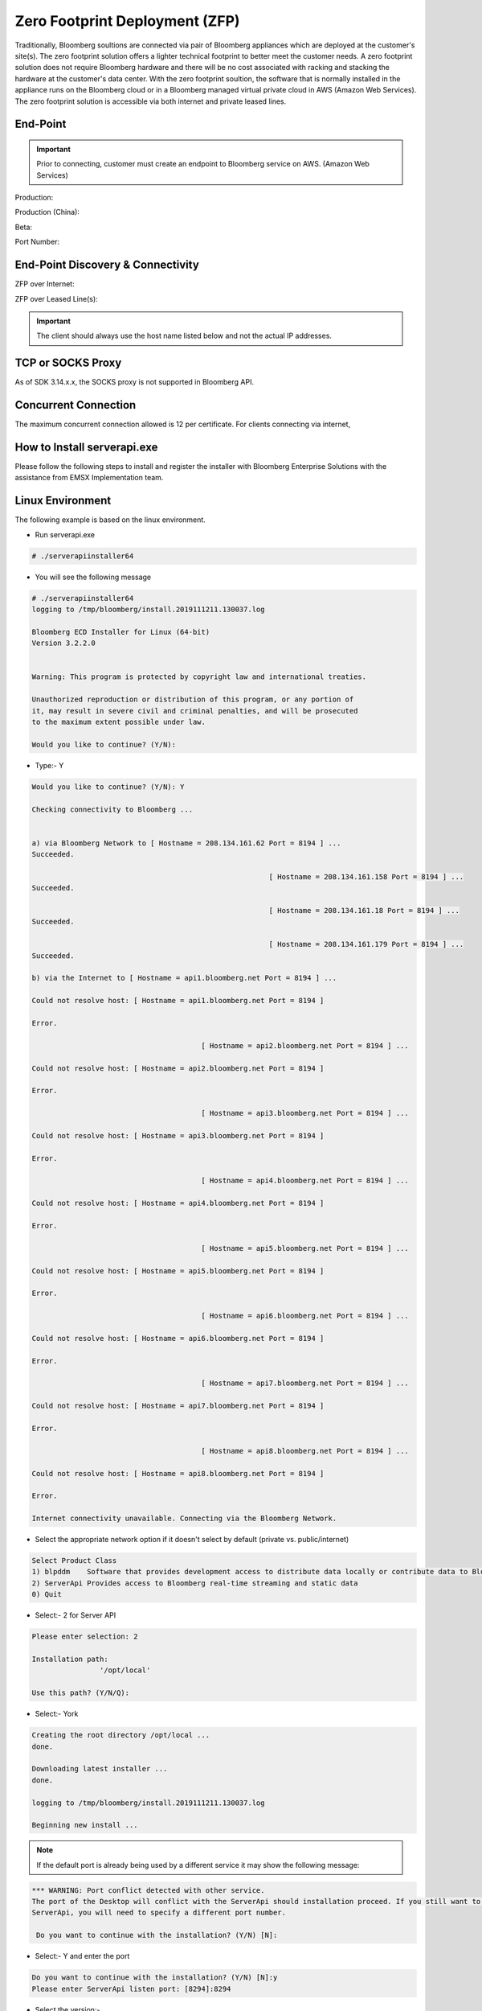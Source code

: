 ###############################
Zero Footprint Deployment (ZFP)
###############################
Traditionally, Bloomberg soultions are connected via pair of Bloomberg appliances which are deployed at the customer's site(s). The zero footprint solution offers a lighter technical footprint to better meet the customer needs. A zero footprint solution does not require Bloomberg hardware and there will be no cost associated with racking and stacking the hardware at the customer's data center. With the zero footprint soultion, the software that is normally installed in the appliance runs on the Bloomberg cloud or in a Bloomberg managed virtual private cloud in AWS (Amazon Web Services). The zero footprint solution is accessible via both internet and private leased lines.

End-Point 
=========

.. important::

	Prior to connecting, customer must create an endpoint to Bloomberg service on AWS. (Amazon Web Services)


Production:

Production (China):

Beta:

Port Number:


End-Point Discovery & Connectivity
==================================
ZFP over Internet:

ZFP over Leased Line(s):

.. important::

	The client should always use the host name listed below and not the actual IP addresses.


TCP or SOCKS Proxy
==================
As of SDK 3.14.x.x, the SOCKS proxy is not supported in Bloomberg API.


Concurrent Connection
=====================
The maximum concurrent connection allowed is 12 per certificate. For clients connecting via internet, 

How to Install serverapi.exe
============================
Please follow the following steps to install and register the installer with Bloomberg Enterprise Solutions with the assistance from EMSX Implementation team.

Linux Environment
=================
The following example is based on the linux environment.

* Run serverapi.exe


.. code-block:: none

	# ./serverapiinstaller64


* You will see the following message


.. code-block:: none

	# ./serverapiinstaller64
	logging to /tmp/bloomberg/install.2019111211.130037.log

	Bloomberg ECD Installer for Linux (64-bit)
	Version 3.2.2.0


	Warning: This program is protected by copyright law and international treaties.

	Unauthorized reproduction or distribution of this program, or any portion of
	it, may result in severe civil and criminal penalties, and will be prosecuted
	to the maximum extent possible under law.

	Would you like to continue? (Y/N): 

* Type:- Y


.. code-block:: none

	Would you like to continue? (Y/N): Y

	Checking connectivity to Bloomberg ...


	a) via Bloomberg Network to [ Hostname = 208.134.161.62 Port = 8194 ] ...
	Succeeded.

								[ Hostname = 208.134.161.158 Port = 8194 ] ...
	Succeeded.

								[ Hostname = 208.134.161.18 Port = 8194 ] ...
	Succeeded.

								[ Hostname = 208.134.161.179 Port = 8194 ] ...
	Succeeded.

	b) via the Internet to [ Hostname = api1.bloomberg.net Port = 8194 ] ...

	Could not resolve host: [ Hostname = api1.bloomberg.net Port = 8194 ]

	Error.

						[ Hostname = api2.bloomberg.net Port = 8194 ] ...

	Could not resolve host: [ Hostname = api2.bloomberg.net Port = 8194 ]

	Error.

						[ Hostname = api3.bloomberg.net Port = 8194 ] ...

	Could not resolve host: [ Hostname = api3.bloomberg.net Port = 8194 ]

	Error.

						[ Hostname = api4.bloomberg.net Port = 8194 ] ...

	Could not resolve host: [ Hostname = api4.bloomberg.net Port = 8194 ]

	Error.

						[ Hostname = api5.bloomberg.net Port = 8194 ] ...

	Could not resolve host: [ Hostname = api5.bloomberg.net Port = 8194 ]

	Error.

						[ Hostname = api6.bloomberg.net Port = 8194 ] ...

	Could not resolve host: [ Hostname = api6.bloomberg.net Port = 8194 ]

	Error.

						[ Hostname = api7.bloomberg.net Port = 8194 ] ...

	Could not resolve host: [ Hostname = api7.bloomberg.net Port = 8194 ]

	Error.

						[ Hostname = api8.bloomberg.net Port = 8194 ] ...

	Could not resolve host: [ Hostname = api8.bloomberg.net Port = 8194 ]

	Error.

	Internet connectivity unavailable. Connecting via the Bloomberg Network.


* Select the appropriate network option if it doesn't select by default (private vs. public/internet)


.. code-block:: none

	Select Product Class
	1) blpddm    Software that provides development access to distribute data locally or contribute data to Bloomberg.
	2) ServerApi Provides access to Bloomberg real-time streaming and static data
	0) Quit


* Select:- 2 for Server API


.. code-block:: none

	Please enter selection: 2

	Installation path:
			'/opt/local'

	Use this path? (Y/N/Q): 


* Select:- York


.. code-block:: none

	Creating the root directory /opt/local ...
	done.

	Downloading latest installer ...
	done.

	logging to /tmp/bloomberg/install.2019111211.130037.log

	Beginning new install ...


.. note::
	
	If the default port is already being used by a different service it may show the following message:


.. code-block:: none

	*** WARNING: Port conflict detected with other service.
	The port of the Desktop will conflict with the ServerApi should installation proceed. If you still want to install
	ServerApi, you will need to specify a different port number.

	 Do you want to continue with the installation? (Y/N) [N]:


* Select:- Y and enter the port


.. code-block:: none
	
	Do you want to continue with the installation? (Y/N) [N]:y
	Please enter ServerApi listen port: [8294]:8294


* Select the version:-

.. code-block:: none

	Versions available for ServerApi
	1) 3.86.5.1     Linux64     ServerAPI 2017-06

	2) 3.88.0.1     Linux64     ServerAPI 2017-08

	3) 3.90.3.1     Linux64     ServerAPI 2017-10

	4) 3.90.6.1     Linux64     ServerAPI 2018-01

	5) 3.98.5.1     Linux64     ServerAPI 2018-04

	6) 3.102.0.1    Linux64     ServerAPI 2018-05

	7) 3.106.0.1    Linux64     ServerAPI 2018-07

	8) 3.112.3.1    Linux64     ServerAPI 2018-10

	9) 3.112.4.1    Linux64     ServerAPI 2019-01

	10) 3.114.9.1    Linux64     ServerAPI 2019-04

	11) 3.118.9.1    Linux64     ServerAPI 2019-07

	12) 3.120.2.0    Linux64     Development B-Pipe 2019-10 (64-bit)

	13) 3.120.2.1    Linux64     ServerAPI 2019-10

	0) Quit
	Please enter version of ServerApi that you want to install: 


* Select the latest:-


.. code-block:: none

	Please enter version of ServerApi that you want to install: 13
	Downloading ServerApi components ...


* Enter other information:-


.. code-block:: none

	Enter the following information:

			Country (e.g., USA): 
			State (e.g., NY): 
			City or Town (e.g., New York): 
			Company Name (e.g., Bloomberg L.P.): 
			Department Name (e.g., Equity Trading)


* Finished:-

.. code-block:: none

	Enter the following information:

			Country (e.g., USA): USA
			State (e.g., NY): NY
			City or Town (e.g., New York): New York
			Company Name (e.g., Bloomberg L.P.): My Firm
			Department Name (e.g., Equity Trading): Futures Trading

	Creating certificate ...
	done.

	Registering server ...
	done.

	done.

	Call Bloomberg's Global Customer Support at +1 (212) 318-2000 and ask for the Global Installs desk. The Bloomberg representative will ask you to read your registration number over the phone four characters at a time.


	Your registration key is:
			123b-4567-1ab2-12c9-g66f-964e-h50b-fa48-c78t-a123


	This key was also saved in regkey.txt in the ServerApi root directory.

	ServerApi installation completed. Press ENTER to quit:


.. note::

	Once the registration process is completed. EMSX Implementation team globally will assist with configuring the Server Side EMSX API with various execution destinations per client request.


Windows Environment
===================
The following example is based on the windows environment. 

* Run serverapi.exe


.. code-block:: none
	
	C:\temp>serverapiinstaller.exe


* You will see the following message


.. code-block:: none

	C:\temp>serverapiinstaller.exe
	logging to C:\temp\install.2016102610.152444.log

	Bloomberg ECD Installer for Windows (32-bit)
	Version 3.2.2.0


	Warning: This program is protected by copyright law and international treaties.

	Unauthorized reproduction or distribution of this program, or any portion of
	it, may result in severe civil and criminal penalties, and will be prosecuted
	to the maximum extent possible under law.


	logging to C:\temp\install.2016102610.152444.log

	Bloomberg ECD Installer for Windows (32-bit)
	Version 3.2.2.0


	Warning: This program is protected by copyright law and international treaties.

	Unauthorized reproduction or distribution of this program, or any portion of
	it, may result in severe civil and criminal penalties, and will be prosecuted
	to the maximum extent possible under law.


	Would you like to continue? (Y/N): 


* Type:- Y


.. code-block:: none
	
	Would you like to continue? (Y/N): y

	Checking connectivity to Bloomberg ...


	a) via Bloomberg Network to [ Hostname = 208.134.161.62 Port = 8194 ] ...
	Succeeded.

	                            [ Hostname = 208.134.161.158 Port = 8194 ] ...
	Succeeded.

	                            [ Hostname = 208.134.161.18 Port = 8194 ] ...
	Succeeded.

	                            [ Hostname = 208.134.161.179 Port = 8194 ] ...
	Succeeded.

	b) via the Internet to [ Hostname = api1.bloomberg.net Port = 8194 ] ...
	Succeeded.

	                       [ Hostname = api2.bloomberg.net Port = 8194 ] ...
	Succeeded.

	                       [ Hostname = api3.bloomberg.net Port = 8194 ] ...
	Succeeded.

	                       [ Hostname = api4.bloomberg.net Port = 8194 ] ...
	Succeeded.

	                       [ Hostname = api5.bloomberg.net Port = 8194 ] ...
	Succeeded.

	                       [ Hostname = api6.bloomberg.net Port = 8194 ] ...
	Succeeded.

	                       [ Hostname = api7.bloomberg.net Port = 8194 ] ...
	Succeeded.

	                       [ Hostname = api8.bloomberg.net Port = 8194 ] ...
	Succeeded.


	Which of the above routes will you use to connect to Bloomberg? (a/b):


* Select the appropriate network option (private vs. public/internet)


.. code-block:: none
	
	Which of the above routes will you use to connect to Bloomberg? (a/b): b

	Bloomberg Network connectivity unavailable. Connecting via the Internet.

	Select Product Class
	1) blpddm    Software that provides development access to distribute data locally or contribute data to Bloomberg.
	2) ServerApi Provides access to Bloomberg real-time streaming and static data
	0) Quit

	Please enter selection:


* Select:- 2 for Server API


.. code-block:: none

	Please enter selection: 2

	Installation path:
	        'C:\'

	Use this path? (Y/N/Q): 


* Select:- Y


.. code-block:: none

	Use this path? (Y/N/Q): y

	Downloading latest installer ...
	done.

	logging to C:\temp\install.2016102610.152444.log

	Beginning new install ...


.. note::
	
	If the default port is already being used by a different service it may show the following message:


.. code-block:: none

	*** WARNING: Port conflict detected with other service.
	The port of the Desktop will conflict with the ServerApi should installation proceed. If you still want to install
	ServerApi, you will need to specify a different port number.

	 Do you want to continue with the installation? (Y/N) [N]:


* Select:- Y and enter the port


.. code-block:: none
	
	Do you want to continue with the installation? (Y/N) [N]:y
	Please enter ServerApi listen port: [8294]:8294


* Select the version:-


.. code-block:: none

	Versions available for ServerApi
	1) 3.46.6.0     Windows     ServerAPI 2014-07

	2) 3.48.8.1     Windows     ServerAPI 2014-09

	3) 3.48.9.1     Windows     ServerAPI 2014-11

	4) 3.50.7.1     Windows     ServerAPI 2015-01

	5) 3.56.4.1     Windows     ServerAPI 2015-04

	6) 3.60.0.1     Windows     ServerAPI 2015-07

	7) 3.64.5.1     Windows     ServerAPI 2015-10

	8) 3.70.0.1     Windows     ServerAPI 2016-01

	9) 3.72.2.1     Windows     ServerAPI 2016-04

	10) 3.82.3.1     Windows     ServerAPI 2016-10

	11) 3.46.6.0     Windows64   ServerAPI 2014-07

	12) 3.48.8.1     Windows64   ServerAPI 2014-09

	13) 3.48.9.1     Windows64   ServerAPI 2014-11

	14) 3.50.7.1     Windows64   ServerAPI 2015-01

	15) 3.56.4.1     Windows64   ServerAPI 2015-04

	16) 3.60.0.1     Windows64   ServerAPI 2015-07

	17) 3.64.5.1     Windows64   ServerAPI 2015-10

	18) 3.70.0.1     Windows64   ServerAPI 2016-01

	19) 3.72.2.1     Windows64   ServerAPI 2016-04

	20) 3.82.3.1     Windows64   ServerAPI 2016-10

	0) Quit
	Please enter version of ServerApi that you want to install:


* Select the latest:-


.. code-block:: none

	Please enter version of ServerApi that you want to install: 20
	Downloading ServerApi components ...


* Enter other information:-


		Enter the following information:

	        Country (e.g., USA): 
	        State (e.g., NY): 
	        City or Town (e.g., New York): 
	        Company Name (e.g., Bloomberg L.P.): 
	        Department Name (e.g., Equity Trading): 


* Finished:-


.. code-block:: none

		Enter the following information:

	        Country (e.g., USA): USA
	        State (e.g., NY): NY
	        City or Town (e.g., New York): New York
	        Company Name (e.g., Bloomberg L.P.): Bloomberg LP
	        Department Name (e.g., Equity Trading): EMSX

		Creating certificate ...
		done.

		Registering server ...
		done.


		Do you want to install ServerApi as a Windows Service? (Y/N): y

		Installing ServerApi as a windows Service...
		service ServerApi configured for restart on first error
		 done

		done.


		*** Please reboot your computer for changes to take effect ***


		Call Bloomberg's Global Customer Support at +1 (212) 318-2000 and ask for the
		Global Installs desk. The Bloomberg representative will ask you to read your
		registration number over the phone four characters at a time.


		Your registration key is:
		        321c-5ad5-7fa8-2954-1930-abb0-b64c-ecaf-1505-64d4


.. note::

	Once the registration process is completed. EMSX Implementation team globally will assist with configuring the Server Side EMSX API with various execution destinations per client request.


Creating User Identities
========================
In the server environment, the user identities must be created and cached prior to the making requests.  Therefore, the process would look as follows:-


.. image:: /image/creatingUserIdentity.png


The first new step is to open the authentication service. This is done in the same way as for any other service in the Bloomberg API. For example:-

.. code-block:: none

	d_authsvc = "//blp/apiauth";
	session.openServiceAsync(d_authsvc);


Once the service is opened, we need to create and send an authorization request. To create an identity for a specific user, you will need the AuthID for the user. This is the name the user is known by in the EMRS system for your server. The values for these names will have been agreed with you as part of the implementation of the server, or subsequently when adding a new user. Also, an IP address is required. The only requirement for this IP address is that it is unique amongst all the identities generated for a session. You can create and send the request as follows:-


.. code-block:: none
	
		private Identity userIdentity;

		*
		*
		*

		Service authService = session.getService(d_authsvc);
		Request authReq = authService.createAuthorizationRequest();
				
		authReq.set("authId", authID);
		authReq.set("ipAddress", appIP);
				
		userIdentity = session.createIdentity();
				
		authRequestID = new CorrelationID();
				
		try
		{
			session.sendAuthorizationRequest(authReq, userIdentity, authRequestID);
		}
		catch (Exception e)
		{
			System.out.println("Unable to send authorization request: " + e.getMessage());
		}


In the above code, you can see that an empty identity object is created using ``session.createIdentity()``. This is the object that will be populated once successful authentication has been achieved, and it is the object that will need to be cached.

We will receive a Response event for the Authentication service. In the example below, we use a ``CorrelationID`` to identify messages from the Authentication service, and check for success or failure:-


.. code-block:: none

		if(msg.correlationID()==authRequestID) {
		
		if(msg.messageType().equals(AUTHORIZATION_SUCCESS)) {
			System.out.println("Authorised...Opening EMSX service...");
			System.out.println("Seat Type: " + userIdentity.seatType().toString());
			session.openServiceAsync(d_service);
		} else if(msg.messageType().equals(AUTHORIZATION_FAILURE)) {
			System.out.println("Authorisation failed...");
			System.out.println(msg.toString());
			wait(1000);
			// Automatically retry...
			sendAuthRequest(session);
		} else { 
			System.out.println("Unexpected authorisation message...");
			System.out.println(msg.toString());
		}
	}


When we receive the successful authorization, we can continue with opening the usual EMSX service. If multiple authorization requests have been sent, for a number of different UUIDs, it is necessary to wait for all the responses before being able to use all the identity objects.

In the above code, you will see that we examine the ‘seatType’ of the identity. The seat type in this case will be either BPS or non-BPS.


Using User Identities
=====================
In the server environment, there is no Bloomberg terminal, and therefore no implied user can be identified.  Moreover, the server is capable of connecting to any number of IOI user identities, simultaneously. Therefore, the application making the call must indicate which user is the intended target. This is done through the creation and use of Identity object.

An Identity object represents a specific Bloomberg UUID.  Once created, an Identity object can be cached for 24hrs, and used with every ``sendRequest()`` and ``subscribe()`` call. 

Identity objects are live, that is they remain connected to Bloomberg in real-time and are capable of receiving events. We recommend that an identity is recreated every 24hrs, to ensure that it picks up the latest changes to any user settings, including access to ``IOI<GO>``. 

Migrating the existing desktop application call to a server application simply involves changing all ``sendRequest()`` and ``subscribe()`` calls to include the appropriate identity, as follows:-


.. code-block:: none

		DAPI:
			session.sendRequest(request, requestID);
			session.subscribe(subscriptions);

		Server:
			session.sendRequest(request, Identity, requestID);
			session.subscribe(subscriptions, Identity);


Desktop vs. Server Authentication:-

Desktop:

.. code-block:: python

    d_ioi = "//blp/rankapi-beta"
    d_host = "localhost"
    d_port = 1234


Server:

.. code-block:: python

    d_ioi = "//blp/rankapi-beta"
    d_auth = "//blp/apiauth"
    d_host = "abc.com"
    d_port = 1234
    d_user = "myAuthID"
    d_ip = "10.20.30.40"


Set authorization request:

.. code-block:: python
    
    def sendAuthRequest(self, session):

        authService = session.getService(d_auth)
        authReq = authService.createAuthorizationRequest()
        authReq.set("emrsID", d_user)
        authReq.set("ipAdress", d_ip)
        self.identity = session.createIdentity()

        print ("Sending authorization rquest: %s" % (authReq))

        session.sendAuthorizationRequest(authReq, self.identity)

        print ("Authorization request sent.")

    ...

    def processAuthorizationStatusEvent(self, event):

        print("Processing AUTHORIZATION_STATUS event")

			for msg in event:

            	print("AUTHORIZATION_STATUS message: %s" % (msg))

    ...

    def processEvent(self, event, session):
        try:

        ...

        elif event.eventType() == blpapi.Event.AUTHORIZATION_STATUS:
            self.processAuthorizationStatusEvent(event)

        ...


